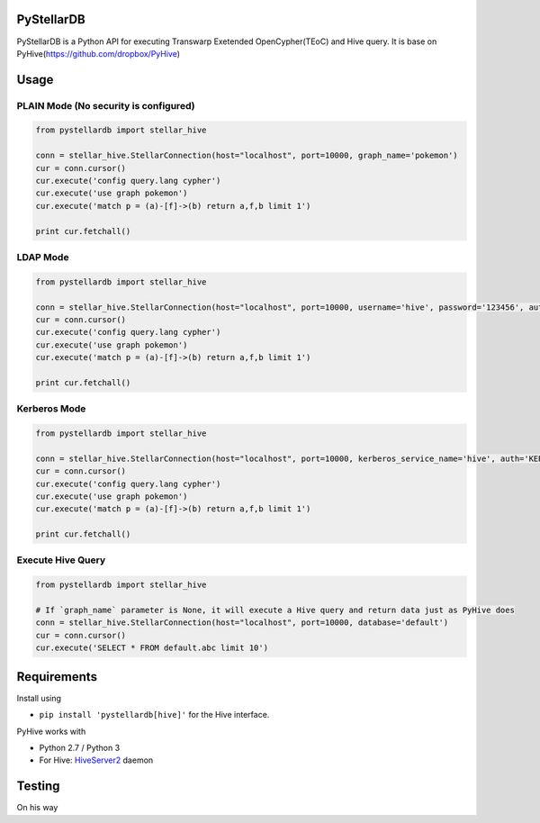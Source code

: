 PyStellarDB
======

PyStellarDB is a Python API for executing Transwarp Exetended OpenCypher(TEoC) and Hive query.
It is base on PyHive(https://github.com/dropbox/PyHive)

Usage
=====

PLAIN Mode (No security is configured)
------
.. code-block:: python

    from pystellardb import stellar_hive

    conn = stellar_hive.StellarConnection(host="localhost", port=10000, graph_name='pokemon')
    cur = conn.cursor()
    cur.execute('config query.lang cypher')
    cur.execute('use graph pokemon')
    cur.execute('match p = (a)-[f]->(b) return a,f,b limit 1')

    print cur.fetchall()


LDAP Mode
------
.. code-block:: python

    from pystellardb import stellar_hive

    conn = stellar_hive.StellarConnection(host="localhost", port=10000, username='hive', password='123456', auth='LDAP', graph_name='pokemon')
    cur = conn.cursor()
    cur.execute('config query.lang cypher')
    cur.execute('use graph pokemon')
    cur.execute('match p = (a)-[f]->(b) return a,f,b limit 1')

    print cur.fetchall()


Kerberos Mode
------
.. code-block:: python

    from pystellardb import stellar_hive

    conn = stellar_hive.StellarConnection(host="localhost", port=10000, kerberos_service_name='hive', auth='KERBEROS', graph_name='pokemon')
    cur = conn.cursor()
    cur.execute('config query.lang cypher')
    cur.execute('use graph pokemon')
    cur.execute('match p = (a)-[f]->(b) return a,f,b limit 1')

    print cur.fetchall()


Execute Hive Query
------
.. code-block:: python

    from pystellardb import stellar_hive

    # If `graph_name` parameter is None, it will execute a Hive query and return data just as PyHive does
    conn = stellar_hive.StellarConnection(host="localhost", port=10000, database='default')
    cur = conn.cursor()
    cur.execute('SELECT * FROM default.abc limit 10')


Requirements
============

Install using

- ``pip install 'pystellardb[hive]'`` for the Hive interface.

PyHive works with

- Python 2.7 / Python 3
- For Hive: `HiveServer2 <https://cwiki.apache.org/confluence/display/Hive/Setting+up+HiveServer2>`_ daemon


Testing
=======

On his way